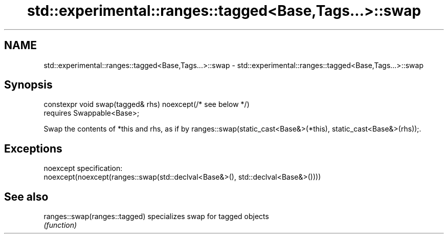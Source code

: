 .TH std::experimental::ranges::tagged<Base,Tags...>::swap 3 "2020.03.24" "http://cppreference.com" "C++ Standard Libary"
.SH NAME
std::experimental::ranges::tagged<Base,Tags...>::swap \- std::experimental::ranges::tagged<Base,Tags...>::swap

.SH Synopsis
   constexpr void swap(tagged& rhs) noexcept(/* see below */)
   requires Swappable<Base>;

   Swap the contents of *this and rhs, as if by ranges::swap(static_cast<Base&>(*this), static_cast<Base&>(rhs));.

.SH Exceptions

   noexcept specification:
   noexcept(noexcept(ranges::swap(std::declval<Base&>(), std::declval<Base&>())))

.SH See also

   ranges::swap(ranges::tagged) specializes swap for tagged objects
                                \fI(function)\fP
